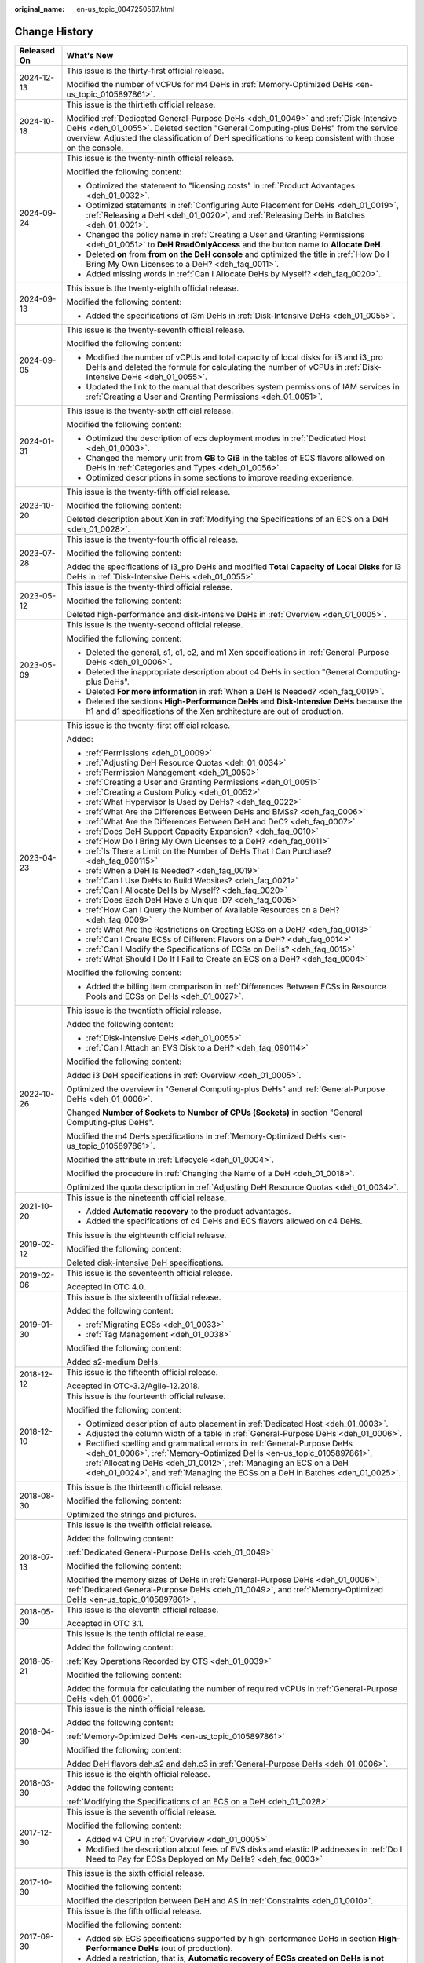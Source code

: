 :original_name: en-us_topic_0047250587.html

.. _en-us_topic_0047250587:

Change History
==============

+-----------------------------------+--------------------------------------------------------------------------------------------------------------------------------------------------------------------------------------------------------------------------------------------------------------------------------------------------------+
| Released On                       | What's New                                                                                                                                                                                                                                                                                             |
+===================================+========================================================================================================================================================================================================================================================================================================+
| 2024-12-13                        | This issue is the thirty-first official release.                                                                                                                                                                                                                                                       |
|                                   |                                                                                                                                                                                                                                                                                                        |
|                                   | Modified the number of vCPUs for m4 DeHs in :ref:`Memory-Optimized DeHs <en-us_topic_0105897861>`.                                                                                                                                                                                                     |
+-----------------------------------+--------------------------------------------------------------------------------------------------------------------------------------------------------------------------------------------------------------------------------------------------------------------------------------------------------+
| 2024-10-18                        | This issue is the thirtieth official release.                                                                                                                                                                                                                                                          |
|                                   |                                                                                                                                                                                                                                                                                                        |
|                                   | Modified :ref:`Dedicated General-Purpose DeHs <deh_01_0049>` and :ref:`Disk-Intensive DeHs <deh_01_0055>`. Deleted section "General Computing-plus DeHs" from the service overview. Adjusted the classification of DeH specifications to keep consistent with those on the console.                    |
+-----------------------------------+--------------------------------------------------------------------------------------------------------------------------------------------------------------------------------------------------------------------------------------------------------------------------------------------------------+
| 2024-09-24                        | This issue is the twenty-ninth official release.                                                                                                                                                                                                                                                       |
|                                   |                                                                                                                                                                                                                                                                                                        |
|                                   | Modified the following content:                                                                                                                                                                                                                                                                        |
|                                   |                                                                                                                                                                                                                                                                                                        |
|                                   | -  Optimized the statement to "licensing costs" in :ref:`Product Advantages <deh_01_0032>`.                                                                                                                                                                                                            |
|                                   | -  Optimized statements in :ref:`Configuring Auto Placement for DeHs <deh_01_0019>`, :ref:`Releasing a DeH <deh_01_0020>`, and :ref:`Releasing DeHs in Batches <deh_01_0021>`.                                                                                                                         |
|                                   | -  Changed the policy name in :ref:`Creating a User and Granting Permissions <deh_01_0051>` to **DeH ReadOnlyAccess** and the button name to **Allocate DeH**.                                                                                                                                         |
|                                   | -  Deleted **on** from **from on the DeH console** and optimized the title in :ref:`How Do I Bring My Own Licenses to a DeH? <deh_faq_0011>`.                                                                                                                                                          |
|                                   | -  Added missing words in :ref:`Can I Allocate DeHs by Myself? <deh_faq_0020>`.                                                                                                                                                                                                                        |
+-----------------------------------+--------------------------------------------------------------------------------------------------------------------------------------------------------------------------------------------------------------------------------------------------------------------------------------------------------+
| 2024-09-13                        | This issue is the twenty-eighth official release.                                                                                                                                                                                                                                                      |
|                                   |                                                                                                                                                                                                                                                                                                        |
|                                   | Modified the following content:                                                                                                                                                                                                                                                                        |
|                                   |                                                                                                                                                                                                                                                                                                        |
|                                   | -  Added the specifications of i3m DeHs in :ref:`Disk-Intensive DeHs <deh_01_0055>`.                                                                                                                                                                                                                   |
+-----------------------------------+--------------------------------------------------------------------------------------------------------------------------------------------------------------------------------------------------------------------------------------------------------------------------------------------------------+
| 2024-09-05                        | This issue is the twenty-seventh official release.                                                                                                                                                                                                                                                     |
|                                   |                                                                                                                                                                                                                                                                                                        |
|                                   | Modified the following content:                                                                                                                                                                                                                                                                        |
|                                   |                                                                                                                                                                                                                                                                                                        |
|                                   | -  Modified the number of vCPUs and total capacity of local disks for i3 and i3_pro DeHs and deleted the formula for calculating the number of vCPUs in :ref:`Disk-Intensive DeHs <deh_01_0055>`.                                                                                                      |
|                                   | -  Updated the link to the manual that describes system permissions of IAM services in :ref:`Creating a User and Granting Permissions <deh_01_0051>`.                                                                                                                                                  |
+-----------------------------------+--------------------------------------------------------------------------------------------------------------------------------------------------------------------------------------------------------------------------------------------------------------------------------------------------------+
| 2024-01-31                        | This issue is the twenty-sixth official release.                                                                                                                                                                                                                                                       |
|                                   |                                                                                                                                                                                                                                                                                                        |
|                                   | Modified the following content:                                                                                                                                                                                                                                                                        |
|                                   |                                                                                                                                                                                                                                                                                                        |
|                                   | -  Optimized the description of ecs deployment modes in :ref:`Dedicated Host <deh_01_0003>`.                                                                                                                                                                                                           |
|                                   | -  Changed the memory unit from **GB** to **GiB** in the tables of ECS flavors allowed on DeHs in :ref:`Categories and Types <deh_01_0056>`.                                                                                                                                                           |
|                                   | -  Optimized descriptions in some sections to improve reading experience.                                                                                                                                                                                                                              |
+-----------------------------------+--------------------------------------------------------------------------------------------------------------------------------------------------------------------------------------------------------------------------------------------------------------------------------------------------------+
| 2023-10-20                        | This issue is the twenty-fifth official release.                                                                                                                                                                                                                                                       |
|                                   |                                                                                                                                                                                                                                                                                                        |
|                                   | Modified the following content:                                                                                                                                                                                                                                                                        |
|                                   |                                                                                                                                                                                                                                                                                                        |
|                                   | Deleted description about Xen in :ref:`Modifying the Specifications of an ECS on a DeH <deh_01_0028>`.                                                                                                                                                                                                 |
+-----------------------------------+--------------------------------------------------------------------------------------------------------------------------------------------------------------------------------------------------------------------------------------------------------------------------------------------------------+
| 2023-07-28                        | This issue is the twenty-fourth official release.                                                                                                                                                                                                                                                      |
|                                   |                                                                                                                                                                                                                                                                                                        |
|                                   | Modified the following content:                                                                                                                                                                                                                                                                        |
|                                   |                                                                                                                                                                                                                                                                                                        |
|                                   | Added the specifications of i3_pro DeHs and modified **Total Capacity of Local Disks** for i3 DeHs in :ref:`Disk-Intensive DeHs <deh_01_0055>`.                                                                                                                                                        |
+-----------------------------------+--------------------------------------------------------------------------------------------------------------------------------------------------------------------------------------------------------------------------------------------------------------------------------------------------------+
| 2023-05-12                        | This issue is the twenty-third official release.                                                                                                                                                                                                                                                       |
|                                   |                                                                                                                                                                                                                                                                                                        |
|                                   | Modified the following content:                                                                                                                                                                                                                                                                        |
|                                   |                                                                                                                                                                                                                                                                                                        |
|                                   | Deleted high-performance and disk-intensive DeHs in :ref:`Overview <deh_01_0005>`.                                                                                                                                                                                                                     |
+-----------------------------------+--------------------------------------------------------------------------------------------------------------------------------------------------------------------------------------------------------------------------------------------------------------------------------------------------------+
| 2023-05-09                        | This issue is the twenty-second official release.                                                                                                                                                                                                                                                      |
|                                   |                                                                                                                                                                                                                                                                                                        |
|                                   | Modified the following content:                                                                                                                                                                                                                                                                        |
|                                   |                                                                                                                                                                                                                                                                                                        |
|                                   | -  Deleted the general, s1, c1, c2, and m1 Xen specifications in :ref:`General-Purpose DeHs <deh_01_0006>`.                                                                                                                                                                                            |
|                                   | -  Deleted the inappropriate description about c4 DeHs in section "General Computing-plus DeHs".                                                                                                                                                                                                       |
|                                   | -  Deleted **For more information** in :ref:`When a DeH Is Needed? <deh_faq_0019>`.                                                                                                                                                                                                                    |
|                                   | -  Deleted the sections **High-Performance DeHs** and **Disk-Intensive DeHs** because the h1 and d1 specifications of the Xen architecture are out of production.                                                                                                                                      |
+-----------------------------------+--------------------------------------------------------------------------------------------------------------------------------------------------------------------------------------------------------------------------------------------------------------------------------------------------------+
| 2023-04-23                        | This issue is the twenty-first official release.                                                                                                                                                                                                                                                       |
|                                   |                                                                                                                                                                                                                                                                                                        |
|                                   | Added:                                                                                                                                                                                                                                                                                                 |
|                                   |                                                                                                                                                                                                                                                                                                        |
|                                   | -  :ref:`Permissions <deh_01_0009>`                                                                                                                                                                                                                                                                    |
|                                   |                                                                                                                                                                                                                                                                                                        |
|                                   | -  :ref:`Adjusting DeH Resource Quotas <deh_01_0034>`                                                                                                                                                                                                                                                  |
|                                   | -  :ref:`Permission Management <deh_01_0050>`                                                                                                                                                                                                                                                          |
|                                   | -  :ref:`Creating a User and Granting Permissions <deh_01_0051>`                                                                                                                                                                                                                                       |
|                                   | -  :ref:`Creating a Custom Policy <deh_01_0052>`                                                                                                                                                                                                                                                       |
|                                   |                                                                                                                                                                                                                                                                                                        |
|                                   | -  :ref:`What Hypervisor Is Used by DeHs? <deh_faq_0022>`                                                                                                                                                                                                                                              |
|                                   | -  :ref:`What Are the Differences Between DeHs and BMSs? <deh_faq_0006>`                                                                                                                                                                                                                               |
|                                   | -  :ref:`What Are the Differences Between DeH and DeC? <deh_faq_0007>`                                                                                                                                                                                                                                 |
|                                   | -  :ref:`Does DeH Support Capacity Expansion? <deh_faq_0010>`                                                                                                                                                                                                                                          |
|                                   | -  :ref:`How Do I Bring My Own Licenses to a DeH? <deh_faq_0011>`                                                                                                                                                                                                                                      |
|                                   | -  :ref:`Is There a Limit on the Number of DeHs That I Can Purchase? <deh_faq_090115>`                                                                                                                                                                                                                 |
|                                   |                                                                                                                                                                                                                                                                                                        |
|                                   | -  :ref:`When a DeH Is Needed? <deh_faq_0019>`                                                                                                                                                                                                                                                         |
|                                   | -  :ref:`Can I Use DeHs to Build Websites? <deh_faq_0021>`                                                                                                                                                                                                                                             |
|                                   | -  :ref:`Can I Allocate DeHs by Myself? <deh_faq_0020>`                                                                                                                                                                                                                                                |
|                                   | -  :ref:`Does Each DeH Have a Unique ID? <deh_faq_0005>`                                                                                                                                                                                                                                               |
|                                   | -  :ref:`How Can I Query the Number of Available Resources on a DeH? <deh_faq_0009>`                                                                                                                                                                                                                   |
|                                   | -  :ref:`What Are the Restrictions on Creating ECSs on a DeH? <deh_faq_0013>`                                                                                                                                                                                                                          |
|                                   | -  :ref:`Can I Create ECSs of Different Flavors on a DeH? <deh_faq_0014>`                                                                                                                                                                                                                              |
|                                   | -  :ref:`Can I Modify the Specifications of ECSs on DeHs? <deh_faq_0015>`                                                                                                                                                                                                                              |
|                                   | -  :ref:`What Should I Do If I Fail to Create an ECS on a DeH? <deh_faq_0004>`                                                                                                                                                                                                                         |
|                                   |                                                                                                                                                                                                                                                                                                        |
|                                   | Modified the following content:                                                                                                                                                                                                                                                                        |
|                                   |                                                                                                                                                                                                                                                                                                        |
|                                   | -  Added the billing item comparison in :ref:`Differences Between ECSs in Resource Pools and ECSs on DeHs <deh_01_0027>`.                                                                                                                                                                              |
+-----------------------------------+--------------------------------------------------------------------------------------------------------------------------------------------------------------------------------------------------------------------------------------------------------------------------------------------------------+
| 2022-10-26                        | This issue is the twentieth official release.                                                                                                                                                                                                                                                          |
|                                   |                                                                                                                                                                                                                                                                                                        |
|                                   | Added the following content:                                                                                                                                                                                                                                                                           |
|                                   |                                                                                                                                                                                                                                                                                                        |
|                                   | -  :ref:`Disk-Intensive DeHs <deh_01_0055>`                                                                                                                                                                                                                                                            |
|                                   | -  :ref:`Can I Attach an EVS Disk to a DeH? <deh_faq_090114>`                                                                                                                                                                                                                                          |
|                                   |                                                                                                                                                                                                                                                                                                        |
|                                   | Modified the following content:                                                                                                                                                                                                                                                                        |
|                                   |                                                                                                                                                                                                                                                                                                        |
|                                   | Added i3 DeH specifications in :ref:`Overview <deh_01_0005>`.                                                                                                                                                                                                                                          |
|                                   |                                                                                                                                                                                                                                                                                                        |
|                                   | Optimized the overview in "General Computing-plus DeHs" and :ref:`General-Purpose DeHs <deh_01_0006>`.                                                                                                                                                                                                 |
|                                   |                                                                                                                                                                                                                                                                                                        |
|                                   | Changed **Number of Sockets** to **Number of CPUs (Sockets)** in section "General Computing-plus DeHs".                                                                                                                                                                                                |
|                                   |                                                                                                                                                                                                                                                                                                        |
|                                   | Modified the m4 DeHs specifications in :ref:`Memory-Optimized DeHs <en-us_topic_0105897861>`.                                                                                                                                                                                                          |
|                                   |                                                                                                                                                                                                                                                                                                        |
|                                   | Modified the attribute in :ref:`Lifecycle <deh_01_0004>`.                                                                                                                                                                                                                                              |
|                                   |                                                                                                                                                                                                                                                                                                        |
|                                   | Modified the procedure in :ref:`Changing the Name of a DeH <deh_01_0018>`.                                                                                                                                                                                                                             |
|                                   |                                                                                                                                                                                                                                                                                                        |
|                                   | Optimized the quota description in :ref:`Adjusting DeH Resource Quotas <deh_01_0034>`.                                                                                                                                                                                                                 |
+-----------------------------------+--------------------------------------------------------------------------------------------------------------------------------------------------------------------------------------------------------------------------------------------------------------------------------------------------------+
| 2021-10-20                        | This issue is the nineteenth official release,                                                                                                                                                                                                                                                         |
|                                   |                                                                                                                                                                                                                                                                                                        |
|                                   | -  Added **Automatic recovery** to the product advantages.                                                                                                                                                                                                                                             |
|                                   | -  Added the specifications of c4 DeHs and ECS flavors allowed on c4 DeHs.                                                                                                                                                                                                                             |
+-----------------------------------+--------------------------------------------------------------------------------------------------------------------------------------------------------------------------------------------------------------------------------------------------------------------------------------------------------+
| 2019-02-12                        | This issue is the eighteenth official release.                                                                                                                                                                                                                                                         |
|                                   |                                                                                                                                                                                                                                                                                                        |
|                                   | Modified the following content:                                                                                                                                                                                                                                                                        |
|                                   |                                                                                                                                                                                                                                                                                                        |
|                                   | Deleted disk-intensive DeH specifications.                                                                                                                                                                                                                                                             |
+-----------------------------------+--------------------------------------------------------------------------------------------------------------------------------------------------------------------------------------------------------------------------------------------------------------------------------------------------------+
| 2019-02-06                        | This issue is the seventeenth official release.                                                                                                                                                                                                                                                        |
|                                   |                                                                                                                                                                                                                                                                                                        |
|                                   | Accepted in OTC 4.0.                                                                                                                                                                                                                                                                                   |
+-----------------------------------+--------------------------------------------------------------------------------------------------------------------------------------------------------------------------------------------------------------------------------------------------------------------------------------------------------+
| 2019-01-30                        | This issue is the sixteenth official release.                                                                                                                                                                                                                                                          |
|                                   |                                                                                                                                                                                                                                                                                                        |
|                                   | Added the following content:                                                                                                                                                                                                                                                                           |
|                                   |                                                                                                                                                                                                                                                                                                        |
|                                   | -  :ref:`Migrating ECSs <deh_01_0033>`                                                                                                                                                                                                                                                                 |
|                                   | -  :ref:`Tag Management <deh_01_0038>`                                                                                                                                                                                                                                                                 |
|                                   |                                                                                                                                                                                                                                                                                                        |
|                                   | Modified the following content:                                                                                                                                                                                                                                                                        |
|                                   |                                                                                                                                                                                                                                                                                                        |
|                                   | Added s2-medium DeHs.                                                                                                                                                                                                                                                                                  |
+-----------------------------------+--------------------------------------------------------------------------------------------------------------------------------------------------------------------------------------------------------------------------------------------------------------------------------------------------------+
| 2018-12-12                        | This issue is the fifteenth official release.                                                                                                                                                                                                                                                          |
|                                   |                                                                                                                                                                                                                                                                                                        |
|                                   | Accepted in OTC-3.2/Agile-12.2018.                                                                                                                                                                                                                                                                     |
+-----------------------------------+--------------------------------------------------------------------------------------------------------------------------------------------------------------------------------------------------------------------------------------------------------------------------------------------------------+
| 2018-12-10                        | This issue is the fourteenth official release.                                                                                                                                                                                                                                                         |
|                                   |                                                                                                                                                                                                                                                                                                        |
|                                   | Modified the following content:                                                                                                                                                                                                                                                                        |
|                                   |                                                                                                                                                                                                                                                                                                        |
|                                   | -  Optimized description of auto placement in :ref:`Dedicated Host <deh_01_0003>`.                                                                                                                                                                                                                     |
|                                   | -  Adjusted the column width of a table in :ref:`General-Purpose DeHs <deh_01_0006>`.                                                                                                                                                                                                                  |
|                                   | -  Rectified spelling and grammatical errors in :ref:`General-Purpose DeHs <deh_01_0006>`, :ref:`Memory-Optimized DeHs <en-us_topic_0105897861>`, :ref:`Allocating DeHs <deh_01_0012>`, :ref:`Managing an ECS on a DeH <deh_01_0024>`, and :ref:`Managing the ECSs on a DeH in Batches <deh_01_0025>`. |
+-----------------------------------+--------------------------------------------------------------------------------------------------------------------------------------------------------------------------------------------------------------------------------------------------------------------------------------------------------+
| 2018-08-30                        | This issue is the thirteenth official release.                                                                                                                                                                                                                                                         |
|                                   |                                                                                                                                                                                                                                                                                                        |
|                                   | Modified the following content:                                                                                                                                                                                                                                                                        |
|                                   |                                                                                                                                                                                                                                                                                                        |
|                                   | Optimized the strings and pictures.                                                                                                                                                                                                                                                                    |
+-----------------------------------+--------------------------------------------------------------------------------------------------------------------------------------------------------------------------------------------------------------------------------------------------------------------------------------------------------+
| 2018-07-13                        | This issue is the twelfth official release.                                                                                                                                                                                                                                                            |
|                                   |                                                                                                                                                                                                                                                                                                        |
|                                   | Added the following content:                                                                                                                                                                                                                                                                           |
|                                   |                                                                                                                                                                                                                                                                                                        |
|                                   | :ref:`Dedicated General-Purpose DeHs <deh_01_0049>`                                                                                                                                                                                                                                                    |
|                                   |                                                                                                                                                                                                                                                                                                        |
|                                   | Modified the following content:                                                                                                                                                                                                                                                                        |
|                                   |                                                                                                                                                                                                                                                                                                        |
|                                   | Modified the memory sizes of DeHs in :ref:`General-Purpose DeHs <deh_01_0006>`, :ref:`Dedicated General-Purpose DeHs <deh_01_0049>`, and :ref:`Memory-Optimized DeHs <en-us_topic_0105897861>`.                                                                                                        |
+-----------------------------------+--------------------------------------------------------------------------------------------------------------------------------------------------------------------------------------------------------------------------------------------------------------------------------------------------------+
| 2018-05-30                        | This issue is the eleventh official release.                                                                                                                                                                                                                                                           |
|                                   |                                                                                                                                                                                                                                                                                                        |
|                                   | Accepted in OTC 3.1.                                                                                                                                                                                                                                                                                   |
+-----------------------------------+--------------------------------------------------------------------------------------------------------------------------------------------------------------------------------------------------------------------------------------------------------------------------------------------------------+
| 2018-05-21                        | This issue is the tenth official release.                                                                                                                                                                                                                                                              |
|                                   |                                                                                                                                                                                                                                                                                                        |
|                                   | Added the following content:                                                                                                                                                                                                                                                                           |
|                                   |                                                                                                                                                                                                                                                                                                        |
|                                   | :ref:`Key Operations Recorded by CTS <deh_01_0039>`                                                                                                                                                                                                                                                    |
|                                   |                                                                                                                                                                                                                                                                                                        |
|                                   | Modified the following content:                                                                                                                                                                                                                                                                        |
|                                   |                                                                                                                                                                                                                                                                                                        |
|                                   | Added the formula for calculating the number of required vCPUs in :ref:`General-Purpose DeHs <deh_01_0006>`.                                                                                                                                                                                           |
+-----------------------------------+--------------------------------------------------------------------------------------------------------------------------------------------------------------------------------------------------------------------------------------------------------------------------------------------------------+
| 2018-04-30                        | This issue is the ninth official release.                                                                                                                                                                                                                                                              |
|                                   |                                                                                                                                                                                                                                                                                                        |
|                                   | Added the following content:                                                                                                                                                                                                                                                                           |
|                                   |                                                                                                                                                                                                                                                                                                        |
|                                   | :ref:`Memory-Optimized DeHs <en-us_topic_0105897861>`                                                                                                                                                                                                                                                  |
|                                   |                                                                                                                                                                                                                                                                                                        |
|                                   | Modified the following content:                                                                                                                                                                                                                                                                        |
|                                   |                                                                                                                                                                                                                                                                                                        |
|                                   | Added DeH flavors deh.s2 and deh.c3 in :ref:`General-Purpose DeHs <deh_01_0006>`.                                                                                                                                                                                                                      |
+-----------------------------------+--------------------------------------------------------------------------------------------------------------------------------------------------------------------------------------------------------------------------------------------------------------------------------------------------------+
| 2018-03-30                        | This issue is the eighth official release.                                                                                                                                                                                                                                                             |
|                                   |                                                                                                                                                                                                                                                                                                        |
|                                   | Added the following content:                                                                                                                                                                                                                                                                           |
|                                   |                                                                                                                                                                                                                                                                                                        |
|                                   | :ref:`Modifying the Specifications of an ECS on a DeH <deh_01_0028>`                                                                                                                                                                                                                                   |
+-----------------------------------+--------------------------------------------------------------------------------------------------------------------------------------------------------------------------------------------------------------------------------------------------------------------------------------------------------+
| 2017-12-30                        | This issue is the seventh official release.                                                                                                                                                                                                                                                            |
|                                   |                                                                                                                                                                                                                                                                                                        |
|                                   | Modified the following content:                                                                                                                                                                                                                                                                        |
|                                   |                                                                                                                                                                                                                                                                                                        |
|                                   | -  Added v4 CPU in :ref:`Overview <deh_01_0005>`.                                                                                                                                                                                                                                                      |
|                                   | -  Modified the description about fees of EVS disks and elastic IP addresses in :ref:`Do I Need to Pay for ECSs Deployed on My DeHs? <deh_faq_0003>`                                                                                                                                                   |
+-----------------------------------+--------------------------------------------------------------------------------------------------------------------------------------------------------------------------------------------------------------------------------------------------------------------------------------------------------+
| 2017-10-30                        | This issue is the sixth official release.                                                                                                                                                                                                                                                              |
|                                   |                                                                                                                                                                                                                                                                                                        |
|                                   | Modified the following content:                                                                                                                                                                                                                                                                        |
|                                   |                                                                                                                                                                                                                                                                                                        |
|                                   | Modified the description between DeH and AS in :ref:`Constraints <deh_01_0010>`.                                                                                                                                                                                                                       |
+-----------------------------------+--------------------------------------------------------------------------------------------------------------------------------------------------------------------------------------------------------------------------------------------------------------------------------------------------------+
| 2017-09-30                        | This issue is the fifth official release.                                                                                                                                                                                                                                                              |
|                                   |                                                                                                                                                                                                                                                                                                        |
|                                   | Modified the following content:                                                                                                                                                                                                                                                                        |
|                                   |                                                                                                                                                                                                                                                                                                        |
|                                   | -  Added six ECS specifications supported by high-performance DeHs in section **High-Performance DeHs** (out of production).                                                                                                                                                                           |
|                                   | -  Added a restriction, that is, **Automatic recovery of ECSs created on DeHs is not supported** in :ref:`Constraints <deh_01_0010>`.                                                                                                                                                                  |
+-----------------------------------+--------------------------------------------------------------------------------------------------------------------------------------------------------------------------------------------------------------------------------------------------------------------------------------------------------+
| 2017-07-30                        | This issue is the fourth official release.                                                                                                                                                                                                                                                             |
|                                   |                                                                                                                                                                                                                                                                                                        |
|                                   | Modified the following content:                                                                                                                                                                                                                                                                        |
|                                   |                                                                                                                                                                                                                                                                                                        |
|                                   | Supported the multi-project function in :ref:`Basic Concepts <deh_01_0026>` and :ref:`Getting Started <deh_01_0011>`.                                                                                                                                                                                  |
+-----------------------------------+--------------------------------------------------------------------------------------------------------------------------------------------------------------------------------------------------------------------------------------------------------------------------------------------------------+
| 2017-02-06                        | This issue is the third official release.                                                                                                                                                                                                                                                              |
|                                   |                                                                                                                                                                                                                                                                                                        |
|                                   | Modified the following content:                                                                                                                                                                                                                                                                        |
|                                   |                                                                                                                                                                                                                                                                                                        |
|                                   | Modified the available vCPU specifications of the general-computing DeHs in :ref:`General-Purpose DeHs <deh_01_0006>`.                                                                                                                                                                                 |
+-----------------------------------+--------------------------------------------------------------------------------------------------------------------------------------------------------------------------------------------------------------------------------------------------------------------------------------------------------+
| 2017-02-03                        | This issue is the second official release.                                                                                                                                                                                                                                                             |
|                                   |                                                                                                                                                                                                                                                                                                        |
|                                   | Modified the following content:                                                                                                                                                                                                                                                                        |
|                                   |                                                                                                                                                                                                                                                                                                        |
|                                   | Optimized the description about the auto placement function in :ref:`Dedicated Host <deh_01_0003>`.                                                                                                                                                                                                    |
+-----------------------------------+--------------------------------------------------------------------------------------------------------------------------------------------------------------------------------------------------------------------------------------------------------------------------------------------------------+
| 2017-01-20                        | This issue is the first official release.                                                                                                                                                                                                                                                              |
+-----------------------------------+--------------------------------------------------------------------------------------------------------------------------------------------------------------------------------------------------------------------------------------------------------------------------------------------------------+
